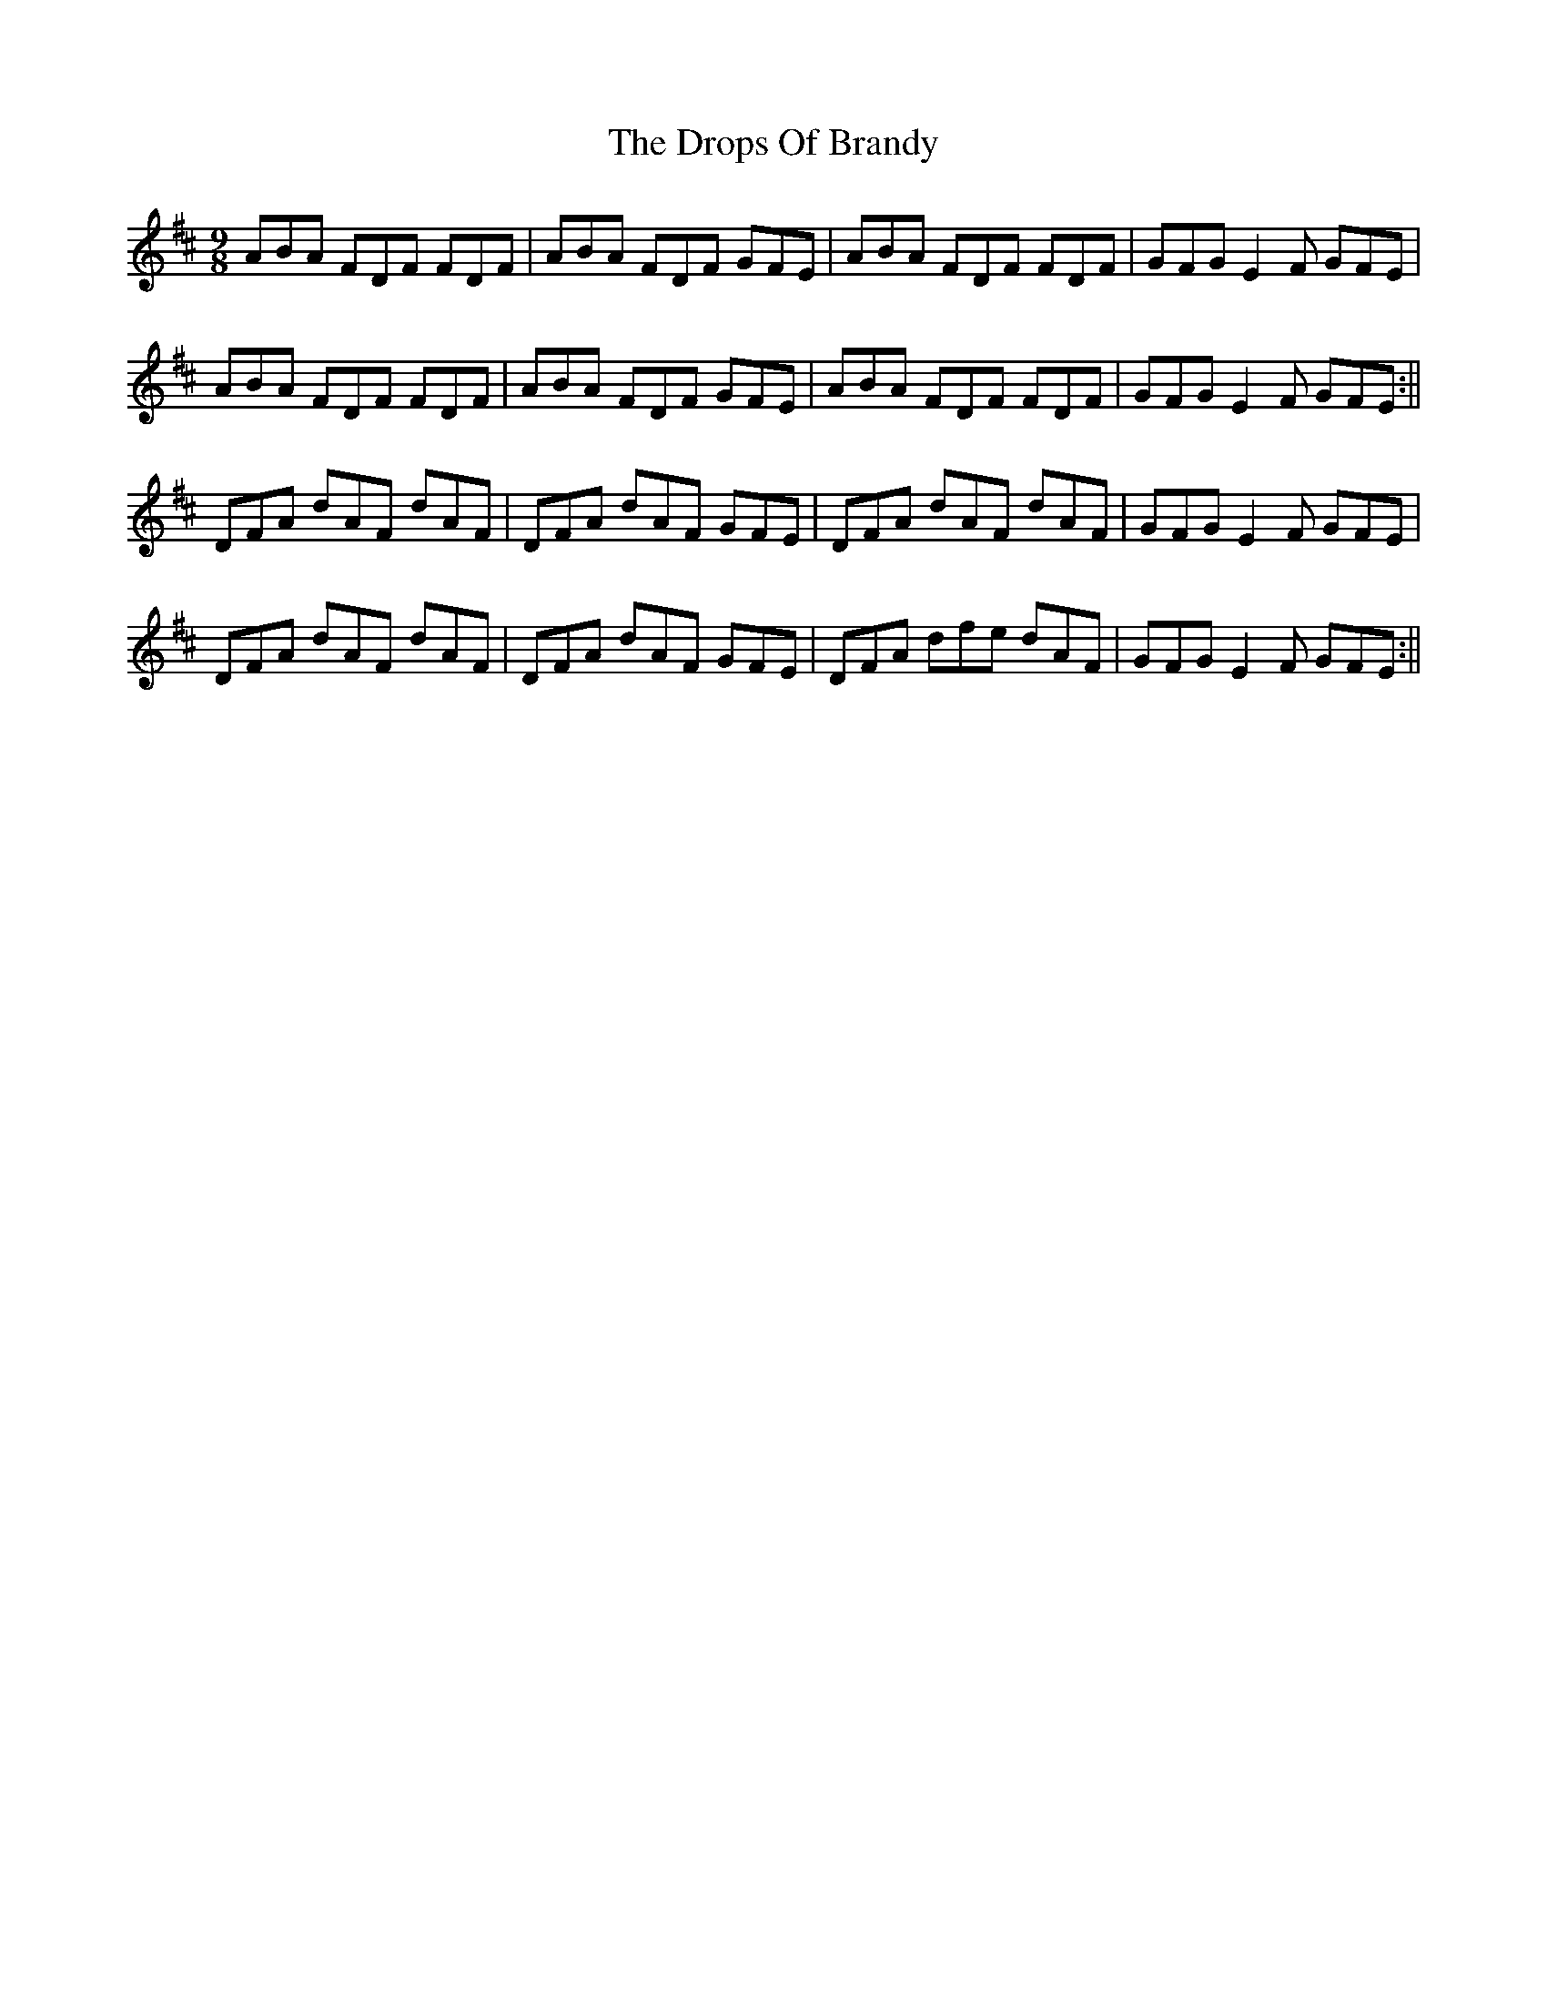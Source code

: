 X: 1
T: Drops Of Brandy, The
Z: Jdharv
S: https://thesession.org/tunes/388#setting388
R: slip jig
M: 9/8
L: 1/8
K: Dmaj
ABA FDF FDF|ABA FDF GFE|ABA FDF FDF|GFG E2 F GFE|
ABA FDF FDF|ABA FDF GFE|ABA FDF FDF|GFG E2 F GFE:||
DFA dAF dAF|DFA dAF GFE|DFA dAF dAF|GFG E2 F GFE|
DFA dAF dAF|DFA dAF GFE|DFA dfe dAF|GFG E2 F GFE:||
